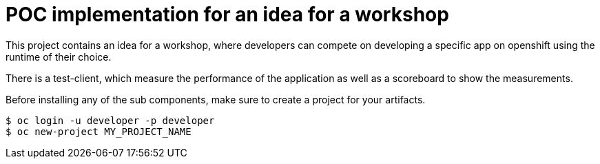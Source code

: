 = POC implementation for an idea for a workshop

This project contains an idea for a workshop, where developers can compete on developing a specific app on openshift using the runtime of their choice.

There is a test-client, which measure the performance of the application as well as a scoreboard to show the measurements.

Before installing any of the sub components, make sure to create a project for your artifacts.
----
$ oc login -u developer -p developer
$ oc new-project MY_PROJECT_NAME
----

